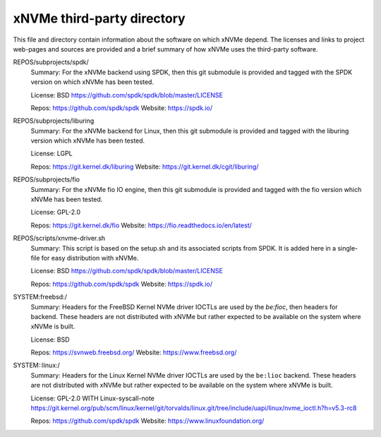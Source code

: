 =============================
 xNVMe third-party directory
=============================

This file and directory contain information about the software on which
xNVMe depend. The licenses and links to project web-pages and sources are
provided and a brief summary of how xNVMe uses the third-party software.

REPOS/subprojects/spdk/
  Summary: For the xNVMe backend using SPDK, then this git submodule is
  provided and tagged with the SPDK version on which xNVMe has been tested.

  License: BSD
  https://github.com/spdk/spdk/blob/master/LICENSE

  Repos: https://github.com/spdk/spdk
  Website: https://spdk.io/

REPOS/subprojects/liburing
  Summary: For the xNVMe backend for Linux, then this git submodule is provided
  and tagged with the liburing version which xNVMe has been tested.

  License: LGPL

  Repos: https://git.kernel.dk/liburing
  Website: https://git.kernel.dk/cgit/liburing/

REPOS/subprojects/fio
  Summary: For the xNVMe fio IO engine, then this git submodule is provided
  and tagged with the fio version which xNVMe has been tested.

  License: GPL-2.0

  Repos: https://git.kernel.dk/fio
  Website: https://fio.readthedocs.io/en/latest/

REPOS/scripts/xnvme-driver.sh
  Summary: This script is based on the setup.sh and its associated scripts from
  SPDK. It is added here in a single-file for easy distribution with xNVMe.

  License: BSD
  https://github.com/spdk/spdk/blob/master/LICENSE

  Repos: https://github.com/spdk/spdk
  Website: https://spdk.io/

SYSTEM:freebsd:/
  Summary: Headers for the FreeBSD Kernel NVMe driver IOCTLs are used by the
  `be:fioc`, then headers for backend. These headers are not distributed with
  xNVMe but rather expected to be available on the system where xNVMe is built.

  License: BSD

  Repos: https://svnweb.freebsd.org/
  Website: https://www.freebsd.org/

SYSTEM::linux:/
  Summary: Headers for the Linux Kernel NVMe driver IOCTLs are used by the
  ``be:lioc`` backend. These headers are not distributed with xNVMe but rather
  expected to be available on the system where xNVMe is built.

  License: GPL-2.0 WITH Linux-syscall-note
  https://git.kernel.org/pub/scm/linux/kernel/git/torvalds/linux.git/tree/include/uapi/linux/nvme_ioctl.h?h=v5.3-rc8

  Repos: https://github.com/spdk/spdk
  Website: https://www.linuxfoundation.org/
